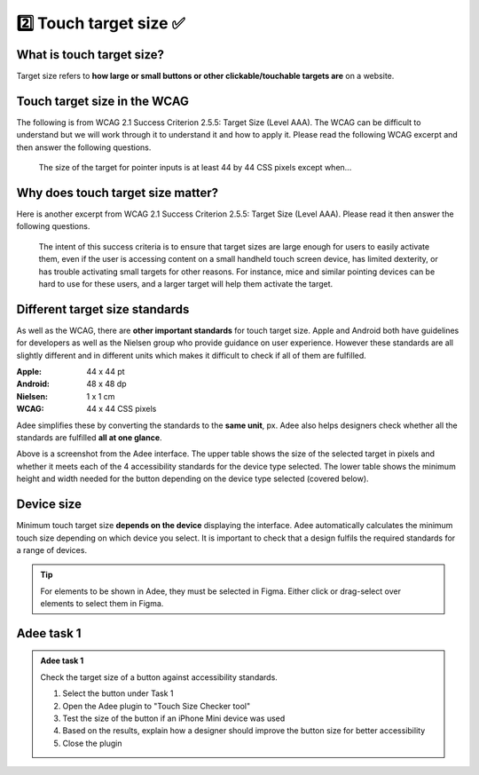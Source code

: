 
.. raw:: html

   <script id="pagemeta" type="application/json">
     { "ebook": "scaffolding", "component": "target-size" } 
   </script>


2️⃣ Touch target size ✅
::::::::::::::::::::::::::::::::

--------------------------
What is touch target size?
--------------------------

Target size refers to **how large or small buttons or other clickable/touchable targets are** on a website.

.. image:: Images/touch-targets.png
   :alt: A row of four 24dp icons and one 40dp icon
   :width: 18cm
   :align: center

---------------------------------
Touch target size in the WCAG
---------------------------------

The following is from WCAG 2.1 Success Criterion 2.5.5: Target Size (Level AAA).
The WCAG can be difficult to understand but we will work through it to understand it and how to apply it.
Please read the following WCAG excerpt and then answer the following questions.

    The size of the target for pointer inputs is at least 44 by 44 CSS pixels except when...

.. raw:: html


		  <div class="admonition attention">
          <div class="mcq">
		  <p class="admonition-title">MCQ</p>
                <p>Generally, what is the minimum target size from the WCAG?</p>
		<form name=Q1 id="Q1" data-component="target-size">
		<input type="radio" name="Q1" id="Q1A1">	<label for="Q1A1">At least 44 mm in height</label> <span id="Q1A1-feedback"> </span><br> 		<input type="radio" name="Q1" id="Q1A2">	<label for="Q1A2">At least 44 CSS pixels in width</label> <span id="Q1A2-feedback"> </span><br> 		<input type="radio" name="Q1" id="Q1A3">	<label for="Q1A3">44 by 44 mm</label> <span id="Q1A3-feedback"> </span><br> 		<input type="radio" name="Q1" id="Q1A4">	<label for="Q1A4">44 by 44 CSS pixels.</label> <span id="Q1A4-feedback"> </span><br> 
                <input type="button" value="Check" onclick="sendmcq('Q1')"><br>
		</form>
		<script id="Q1-answers" type="application/json"> 
		[ 	{ "ansid":"Q1A1", "answer": "At least 44 mm in height", "feedback": "Incorrect.", "result": ""  } ,	{ "ansid":"Q1A2", "answer": "At least 44 CSS pixels in width", "feedback": "Incorrect.", "result": ""  } ,	{ "ansid":"Q1A3", "answer": "44 by 44 mm", "feedback": "Incorrect.", "result": ""  } ,	{ "ansid":"Q1A4", "answer": "44 by 44 CSS pixels.", "feedback": "That's right! 🎉", "result": "correct"  } 
	]
	</script>

	</div>
	</div>

--------------------------------------
Why does touch target size matter?
--------------------------------------

Here is another excerpt from WCAG 2.1 Success Criterion 2.5.5: Target Size (Level AAA).
Please read it then answer the following questions.

    The intent of this success criteria is to ensure that target sizes are large enough for users to easily activate them, even if the user is accessing content on a small handheld touch screen device, has limited dexterity, or has trouble activating small targets for other reasons.
    For instance, mice and similar pointing devices can be hard to use for these users, and a larger target will help them activate the target.

.. raw:: html


		  <div class="admonition attention">
          <div class="mcq">
		  <p class="admonition-title">MCQ</p>
                <p>From this excerpt, why is it important to have large enough target sizes?</p>
		<form name=Q2 id="Q2" data-component="target-size">
		<input type="radio" name="Q2" id="Q2A1">	<label for="Q2A1">Some devices have small screens</label> <span id="Q2A1-feedback"> </span><br> 		<input type="radio" name="Q2" id="Q2A2">	<label for="Q2A2">Some users have limited dexterity</label> <span id="Q2A2-feedback"> </span><br> 		<input type="radio" name="Q2" id="Q2A3">	<label for="Q2A3">Larger targets help users who find mice hard to use</label> <span id="Q2A3-feedback"> </span><br> 		<input type="radio" name="Q2" id="Q2A4">	<label for="Q2A4">All of the above</label> <span id="Q2A4-feedback"> </span><br> 
                <input type="button" value="Check" onclick="sendmcq('Q2')"><br>
		</form>
		<script id="Q2-answers" type="application/json"> 
		[ 	{ "ansid":"Q2A1", "answer": "Some devices have small screens", "feedback": "That's true but there is a more correct answer.", "result": ""  } ,	{ "ansid":"Q2A2", "answer": "Some users have limited dexterity", "feedback": "That's true but there is a more correct answer.", "result": ""  } ,	{ "ansid":"Q2A3", "answer": "Larger targets help users who find mice hard to use", "feedback": "That's true but there is a more correct answer.", "result": ""  } ,	{ "ansid":"Q2A4", "answer": "All of the above", "feedback": "That's right! 🎉", "result": "correct"  } 
	]
	</script>

	</div>
	</div>

-------------------------------
Different target size standards
-------------------------------

As well as the WCAG, there are **other important standards** for touch target size.
Apple and Android both have guidelines for developers as well as the Nielsen group who provide guidance on user experience.
However these standards are all slightly different and in different units which makes it difficult to check if all of them are fulfilled.

:Apple: 44 x 44 pt
:Android: 48 x 48 dp
:Nielsen: 1 x 1 cm
:WCAG: 44 x 44 CSS pixels

Adee simplifies these by converting the standards to the **same unit**, px.
Adee also helps designers check whether all the standards are fulfilled **all at one glance**.

.. image:: Images/target-size-tables.png
   :alt: Target size standards tables from the Adee interface
   :width: 10cm
   :align: center

Above is a screenshot from the Adee interface.
The upper table shows the size of the selected target in pixels and whether it meets each of the 4 accessibility standards for the device type selected.
The lower table shows the minimum height and width needed for the button depending on the device type selected (covered below).

-----------
Device size
-----------

Minimum touch target size **depends on the device** displaying the interface.
Adee automatically calculates the minimum touch size depending on which device you select.
It is important to check that a design fulfils the required standards for a range of devices.

.. Tip:: For elements to be shown in Adee, they must be selected in Figma. Either click or drag-select over elements to select them in Figma.

-----------
Adee task 1
-----------

.. admonition:: Adee task 1

     Check the target size of a button against accessibility standards.

     1. Select the button under Task 1
     2. Open the Adee plugin to "Touch Size Checker tool"
     3. Test the size of the button if an iPhone Mini device was used
     4. Based on the results, explain how a designer should improve the button size for better accessibility
     5. Close the plugin

.. raw:: html

   <div class="admonition-adee-task-likert admonition"><br>
   <div class="likert">
   <p class="admonition-title">Adee task rating</p>
   Rate the difficulty of Adee task 1
   <form id = "C3" data-component="target-size">
      Extremely difficult 1
   <input type="radio" name="C3" id="C3A1">
   <input type="radio" name="C3" id="C3A2">
   <input type="radio" name="C3" id="C3A3">
   <input type="radio" name="C3" id="C3A4">
   <input type="radio" name="C3" id="C3A5">
   <input type="radio" name="C3" id="C3A6">
   <input type="radio" name="C3" id="C3A7">
   7 Extremely easy
   <input type="button" value="Submit" onclick="sendlikseven('C3','target-size')"><br>
   <p id="C3-feedback"></p>
   </form>
   </div>
   </div>


.. raw:: html

   <div class="admonition caution"><br>
   <div class="likert">
   <p class="admonition-title">Knowledge self-rating</p>
   How well do you understand target size?
   <form id = "C4" data-component="target-size">
      Never heard of it 1️⃣
   <input type="radio" name="C4" id="C4A1">
   <input type="radio" name="C4" id="C4A2">
   <input type="radio" name="C4" id="C4A3">
   <input type="radio" name="C4" id="C4A4">
   <input type="radio" name="C4" id="C4A5">
   5️⃣ Could explain it to a friend
   <input type="button" value="Submit" onclick="sendlik('C4','target-size')"><br>
   <p class="likert-feedback" id="C4-feedback"></p>
   </form>
   </div>
   </div>

